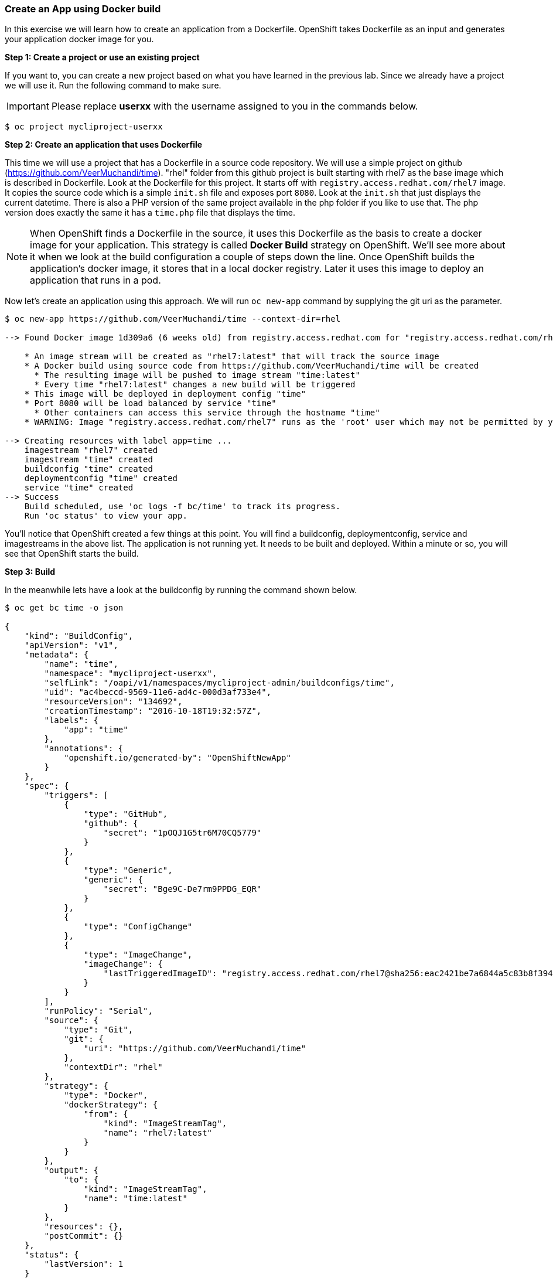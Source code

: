 [[create-an-app-using-docker-build]]
Create an App using Docker build
~~~~~~~~~~~~~~~~~~~~~~~~~~~~~~~~

In this exercise we will learn how to create an application from a
Dockerfile. OpenShift takes Dockerfile as an input and generates your
application docker image for you.

*Step 1: Create a project or use an existing project*

If you want to, you can create a new project based on what you have
learned in the previous lab. Since we already have a project we will use
it. Run the following command to make sure.

IMPORTANT: Please replace *userxx* with the username assigned to you in
the commands below.

....
$ oc project mycliproject-userxx
....

*Step 2: Create an application that uses Dockerfile*

This time we will use a project that has a Dockerfile in a source code
repository. We will use a simple project on github
(https://github.com/VeerMuchandi/time). "rhel" folder from this github
project is built starting with rhel7 as the base image which is
described in Dockerfile. Look at the Dockerfile for this project. It
starts off with `registry.access.redhat.com/rhel7` image. It copies the
source code which is a simple `init.sh` file and exposes port `8080`.
Look at the `init.sh` that just displays the current datetime. There is
also a PHP version of the same project available in the php folder if
you like to use that. The php version does exactly the same it has a
`time.php` file that displays the time.

NOTE: When OpenShift finds a Dockerfile in the source, it uses
this Dockerfile as the basis to create a docker image for your
application. This strategy is called *Docker Build* strategy on
OpenShift. We'll see more about it when we look at the build
configuration a couple of steps down the line. Once OpenShift builds the
application's docker image, it stores that in a local docker registry.
Later it uses this image to deploy an application that runs in a pod.

Now let's create an application using this approach. We will run
`oc new-app` command by supplying the git uri as the parameter.

....
$ oc new-app https://github.com/VeerMuchandi/time --context-dir=rhel

--> Found Docker image 1d309a6 (6 weeks old) from registry.access.redhat.com for "registry.access.redhat.com/rhel7"

    * An image stream will be created as "rhel7:latest" that will track the source image
    * A Docker build using source code from https://github.com/VeerMuchandi/time will be created
      * The resulting image will be pushed to image stream "time:latest"
      * Every time "rhel7:latest" changes a new build will be triggered
    * This image will be deployed in deployment config "time"
    * Port 8080 will be load balanced by service "time"
      * Other containers can access this service through the hostname "time"
    * WARNING: Image "registry.access.redhat.com/rhel7" runs as the 'root' user which may not be permitted by your cluster administrator

--> Creating resources with label app=time ...
    imagestream "rhel7" created
    imagestream "time" created
    buildconfig "time" created
    deploymentconfig "time" created
    service "time" created
--> Success
    Build scheduled, use 'oc logs -f bc/time' to track its progress.
    Run 'oc status' to view your app.
....

You'll notice that OpenShift created a few things at this point. You
will find a buildconfig, deploymentconfig, service and imagestreams in
the above list. The application is not running yet. It needs to be built
and deployed. Within a minute or so, you will see that OpenShift starts
the build.

*Step 3: Build*

In the meanwhile lets have a look at the buildconfig by running the
command shown below.

....
$ oc get bc time -o json

{
    "kind": "BuildConfig",
    "apiVersion": "v1",
    "metadata": {
        "name": "time",
        "namespace": "mycliproject-userxx",
        "selfLink": "/oapi/v1/namespaces/mycliproject-admin/buildconfigs/time",
        "uid": "ac4beccd-9569-11e6-ad4c-000d3af733e4",
        "resourceVersion": "134692",
        "creationTimestamp": "2016-10-18T19:32:57Z",
        "labels": {
            "app": "time"
        },
        "annotations": {
            "openshift.io/generated-by": "OpenShiftNewApp"
        }
    },
    "spec": {
        "triggers": [
            {
                "type": "GitHub",
                "github": {
                    "secret": "1pOQJ1G5tr6M70CQ5779"
                }
            },
            {
                "type": "Generic",
                "generic": {
                    "secret": "Bge9C-De7rm9PPDG_EQR"
                }
            },
            {
                "type": "ConfigChange"
            },
            {
                "type": "ImageChange",
                "imageChange": {
                    "lastTriggeredImageID": "registry.access.redhat.com/rhel7@sha256:eac2421be7a6844a5c83b8f394d1f5f121b18fa4e455c5f09be940e0384a1d97"
                }
            }
        ],
        "runPolicy": "Serial",
        "source": {
            "type": "Git",
            "git": {
                "uri": "https://github.com/VeerMuchandi/time"
            },
            "contextDir": "rhel"
        },
        "strategy": {
            "type": "Docker",
            "dockerStrategy": {
                "from": {
                    "kind": "ImageStreamTag",
                    "name": "rhel7:latest"
                }
            }
        },
        "output": {
            "to": {
                "kind": "ImageStreamTag",
                "name": "time:latest"
            }
        },
        "resources": {},
        "postCommit": {}
    },
    "status": {
        "lastVersion": 1
    }
}
....

Note the name of the buildconfig in metadata is set to "time", the git
uri pointing to the value you gave while creating the application. Also
note the Strategy.type set to "Docker". This indicates that the build
will use the instructions in this Dockerfile to do the docker build.

Build starts in a minute or so. You can view the list of builds using
`oc get builds` command. You can also start the build using
`oc start-build time` where "time" is the name we noticed in the
buildconfig.

....
$ oc get builds
NAME      TYPE      STATUS    POD
time-1    Docker    Running   time-1-build
....

Note the name of the build that is running i.e. time-1. We will use that
name to look at the build logs. Run the command as shown below to look
at the build logs. This will run for a few mins. At the end you will
notice that the docker image is successfully created and it will start
pushing this to OpenShift's internal docker registry.

....
$ oc logs build/time-1

Successfully built 99563b872361
I0701 01:00:01.954898       1 cfg.go:46] PUSH_DOCKERCFG_PATH=/var/run/secrets/openshift.io/push/.dockercfg
I0701 01:00:01.955401       1 cfg.go:64] Using serviceaccount user for Docker authentication
I0701 01:00:01.955426       1 docker.go:84] Using Docker authentication provided
I0701 01:00:01.955441       1 docker.go:87] Pushing 172.30.246.7:5000/mycliproject/time image ...
I0701 01:05:24.258995       1 docker.go:91] Successfully pushed 172.30.246.7:5000/mycliproject/time
....

In the above log note how the image is pushed to the local docker
registry. The registry is running at `172.30.246.7` at port `5000`.

*Step 4: Deployment*

Once the image is pushed to the docker registry, OpenShift will trigger
a deploy process. Let us also quickly look at the deployment
configuration by running the following command. Note dc represents
deploymentconfig.

....
$ oc get dc -o json

{
    "kind": "List",
    "apiVersion": "v1",
    "metadata": {},
    "items": [
        {
            "kind": "DeploymentConfig",
            "apiVersion": "v1",
            "metadata": {
                "name": "time",
                "namespace": "mycliproject",
                "selfLink": "/osapi/v1beta3/namespaces/mycliproject-userxx/deploymentconfigs/time",
                "uid": "85a3d5c0-1fad-11e5-a792-fa163e91b409",
                "resourceVersion": "12684",
                "creationTimestamp": "2015-07-01T04:56:23Z"
            },
            "spec": {
                "strategy": {
                    "type": "Recreate",
                    "resources": {}
                },
                "triggers": [
                    {
                        "type": "ConfigChange"
                    },
                    {
                        "type": "ImageChange",
                        "imageChangeParams": {
                            "automatic": true,
                            "containerNames": [
                                "time"
                            ],
                            "from": {
                                "kind": "ImageStreamTag",
                                "name": "time:latest"
                            },
                            "lastTriggeredImage": "172.30.246.7:5000/mycliproject-userxx/time@sha256:1251dbf51a699928359046c0d5a98601fb2883f34c24a6ca80492c5a047942f5"
                        }
                    }
                ],
                "replicas": 1,
                "selector": {
                    "deploymentconfig": "time"
                },
                "template": {
                    "metadata": {
                        "creationTimestamp": null,
                        "labels": {
                            "deploymentconfig": "time"
                        }
                    },
                    "spec": {
                        "containers": [
                            {
                                "name": "time",
                                "image": "172.30.246.7:5000/mycliproject-userxx/time@sha256:1251dbf51a699928359046c0d5a98601fb2883f34c24a6ca80492c5a047942f5",
                                "ports": [
                                    {
                                        "name": "time-tcp-80",
                                        "containerPort": 80,
                                        "protocol": "TCP"
                                    }
                                ],
                                "resources": {},
                                "terminationMessagePath": "/dev/termination-log",
                                "imagePullPolicy": "Always",
                                "securityContext": {
                                    "capabilities": {},
                                    "privileged": false
                                }
                            }
                        ],
                        "restartPolicy": "Always",
                        "dnsPolicy": "ClusterFirst"
                    }
                }
            },
            "status": {
                "latestVersion": 2,
                "details": {
                    "causes": [
                        {
                            "type": "ImageChange",
                            "imageTrigger": {
                                "from": {
                                    "kind": "DockerImage",
                                    "name": "172.30.246.7:5000/mycliproject-userxx/time:latest"
                                }
                            }
                        }
                    ]
                }
            }
        }
    ]
}
....

Note where the image is picked from. It shows that the deployment picks
the image from the local registry (same ip address and port as in
buildconfig) and the image tag is same as what we built earlier. This
means the deployment step deploys the application image what was built
earlier during the build step.

If you get the list of pods, you'll notice that the application gets
deployed quickly and starts running in its own pod.

....
$ oc get pods

NAME           READY     STATUS      RESTARTS   AGE
time-1-build   0/1       Completed   0          2h
time-1-rqa7c   1/1       Running     0          2h
....

*Step 5: Adding route*

This step is very much the same as what we did in the previous exercise.
We will check the service and add a route to expose that service.

....
$ oc get services

NAME      CLUSTER-IP     EXTERNAL-IP   PORT(S)    AGE
time      172.30.xx.82   <none>        8080/TCP   2h
....

Here we expose the service as a route.

....
$ oc expose service time

NAME      HOST/PORT   PATH      SERVICE   LABELS     TLS TERMINATION
time                            time      app=time
....

And then we check the route exposed.

....
$ oc get routes

NAME      HOST/PORT                                                          PATH      SERVICES   PORT       TERMINATION
time      time-mycliproject-userxx.{{APPS_ADDRESS}}                       time       8080-tcp
....

NOTE: Unlike in the previous lab, this time we did not use --hostname
parameter while exposing the service to create a route. OpenShift
automatically assigned the project name extension to the route name.

*Step 6: Run the application*

Now run the application by using the route you provided in the previous
step. You can use either curl or your browser. The application displays
time. *If you don't provide time.php extension, it displays apache's
default index page.*

....
$ curl time-mycliproject-userxx.{{APPS_ADDRESS}}
Wednesday 1st of July 2015 01:12:20 AM
....

Congratulations!! In this exercise you have learnt how to create, build
and deploy an application using OpenShift's "Docker Build strategy".
